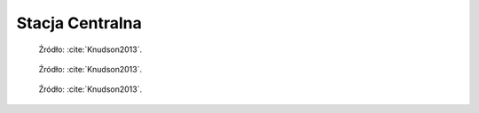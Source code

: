 .. _Central Station:

****************
Stacja Centralna
****************

.. figure:: img/equipment-central-station-diagram.jpg
    :name: figure-equipment-central-station-diagram

    Źródło: :cite:`Knudson2013`.

.. figure:: img/equipment-central-station-color.jpg
    :name: figure-equipment-central-station-color

    Źródło: :cite:`Knudson2013`.

.. figure:: img/equipment-central-station-photo.jpg
    :name: figure-equipment-central-station-photo

    Źródło: :cite:`Knudson2013`.
